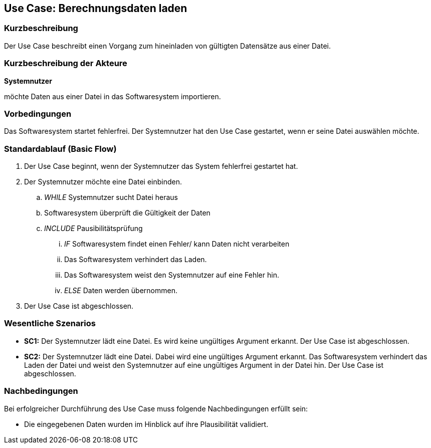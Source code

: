 == Use Case: Berechnungsdaten laden
=== Kurzbeschreibung
Der Use Case beschreibt einen Vorgang zum hineinladen von gültigten Datensätze aus einer Datei.

=== Kurzbeschreibung der Akteure
*Systemnutzer*

möchte Daten aus einer Datei in das Softwaresystem importieren.

=== Vorbedingungen
//Vorbedingungen müssen erfüllt, damit der Use Case beginnen kann, z.B. Benutzer ist angemeldet, Warenkorb ist nicht leer...
Das Softwaresystem startet fehlerfrei.
Der Systemnutzer hat den Use Case gestartet, wenn er seine Datei auswählen möchte.

=== Standardablauf (Basic Flow)
//Der Standardablauf definiert die Schritte für den Erfolgsfall ("Happy Path")

. Der Use Case beginnt, wenn der Systemnutzer das System fehlerfrei gestartet hat.
. Der Systemnutzer möchte eine Datei einbinden. 
.. _WHILE_ Systemnutzer sucht Datei heraus
.. Softwaresystem überprüft die Gültigkeit der Daten
.. _INCLUDE_ Pausibilitätsprüfung
... _IF_ Softwaresystem findet einen Fehler/ kann Daten nicht verarbeiten
... Das Softwaresystem verhindert das Laden.
... Das Softwaresystem weist den Systemnutzer auf eine Fehler hin.
... _ELSE_ Daten werden übernommen.
. Der Use Case ist abgeschlossen.

=== Wesentliche Szenarios
//Szenarios sind konkrete Instanzen eines Use Case, d.h. mit einem konkreten Akteur und einem konkreten Durchlauf der o.g. Flows. Szenarios können als Vorstufe für die Entwicklung von Flows und/oder zu deren Validierung verwendet werden.
* *SC1:* Der Systemnutzer lädt eine Datei. Es wird keine ungültiges Argument erkannt. Der Use Case ist abgeschlossen.

* *SC2:* Der Systemnutzer lädt eine Datei. Dabei wird eine ungültiges Argument erkannt. Das Softwaresystem verhindert das Laden der Datei und weist den Systemnutzer auf eine ungültiges Argument in der Datei hin. Der Use Case ist abgeschlossen.

=== Nachbedingungen
//Nachbedingungen beschreiben das Ergebnis des Use Case, z.B. einen bestimmten Systemzustand.
Bei erfolgreicher Durchführung des Use Case muss folgende Nachbedingungen erfüllt sein:

* Die eingegebenen Daten wurden im Hinblick auf ihre Plausibilität validiert.